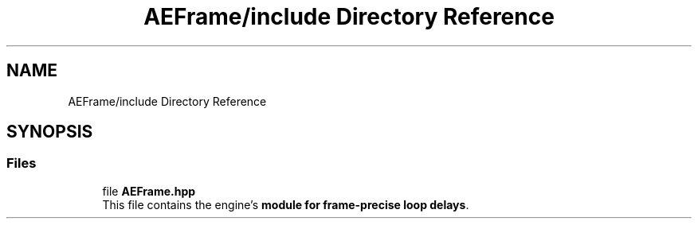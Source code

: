 .TH "AEFrame/include Directory Reference" 3 "Fri Mar 29 2024 17:41:14" "Version v0.0.8.5a" "ArtyK's Console Engine" \" -*- nroff -*-
.ad l
.nh
.SH NAME
AEFrame/include Directory Reference
.SH SYNOPSIS
.br
.PP
.SS "Files"

.in +1c
.ti -1c
.RI "file \fBAEFrame\&.hpp\fP"
.br
.RI "This file contains the engine's \fBmodule for frame-precise loop delays\fP\&. "
.in -1c
